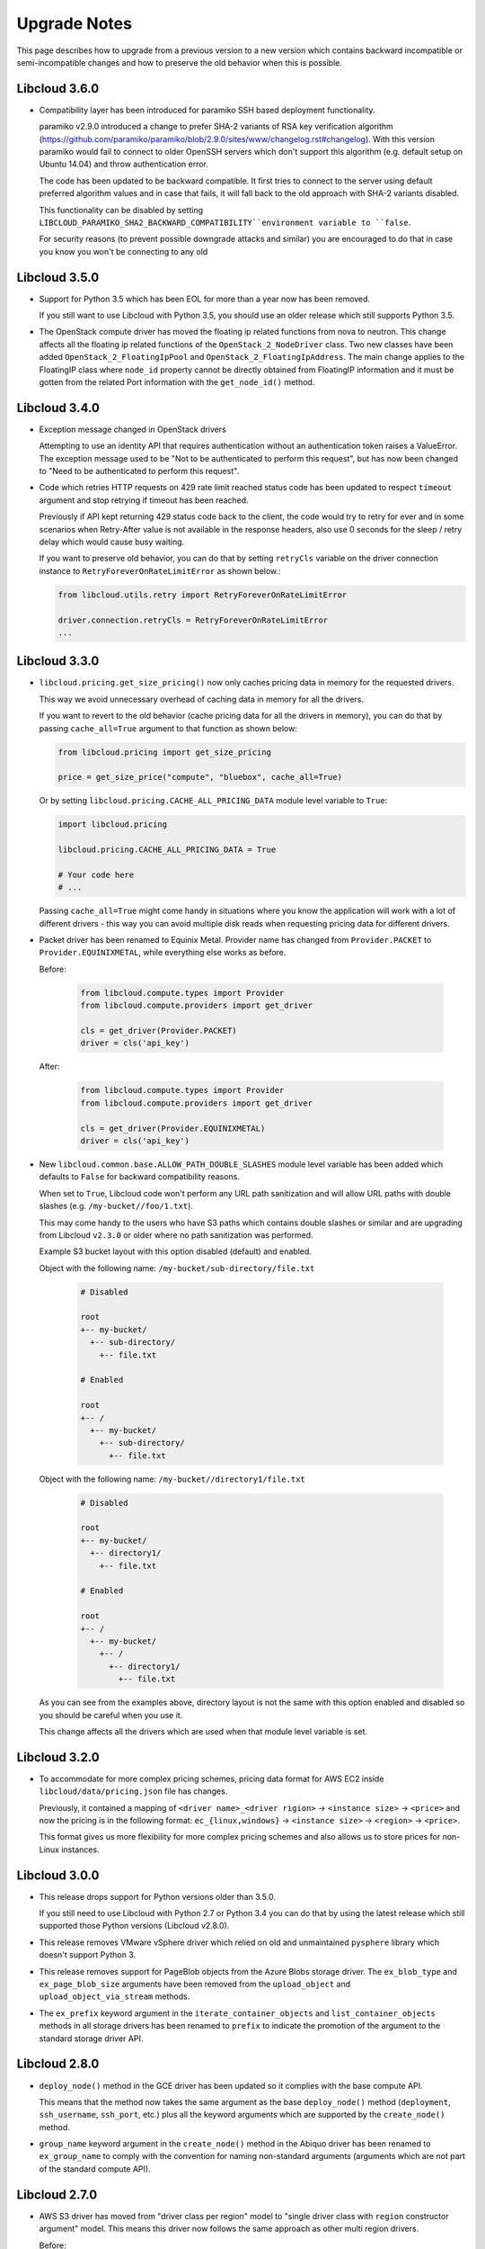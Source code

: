 Upgrade Notes
=============

This page describes how to upgrade from a previous version to a new version
which contains backward incompatible or semi-incompatible changes and how to
preserve the old behavior when this is possible.

Libcloud 3.6.0
--------------

* Compatibility layer has been introduced for paramiko SSH based deployment
  functionality.

  paramiko v2.9.0 introduced a change to prefer SHA-2 variants of RSA key
  verification algorithm (https://github.com/paramiko/paramiko/blob/2.9.0/sites/www/changelog.rst#changelog).
  With this version paramiko would fail to connect to older OpenSSH
  servers which don't support this algorithm (e.g. default setup on Ubuntu
  14.04) and throw authentication error.

  The code has been updated to be backward compatible. It first tries to
  connect to the server using default preferred algorithm values and in case
  that fails, it will fall back to the old approach with SHA-2 variants
  disabled.

  This functionality can be disabled by setting
  ``LIBCLOUD_PARAMIKO_SHA2_BACKWARD_COMPATIBILITY``environment variable to
  ``false``.

  For security reasons (to prevent possible downgrade attacks and similar) you
  are encouraged to do that in case you know you won't be connecting to any old

Libcloud 3.5.0
--------------

* Support for Python 3.5 which has been EOL for more than a year now has been
  removed.

  If you still want to use Libcloud with Python 3.5, you should use an older
  release which still supports Python 3.5.

* The OpenStack compute driver has moved the floating ip related functions
  from nova to neutron. This change affects all the floating ip related
  functions of the ``OpenStack_2_NodeDriver`` class. Two new classes have been
  added ``OpenStack_2_FloatingIpPool`` and ``OpenStack_2_FloatingIpAddress``.
  The main change applies to the FloatingIP class where ``node_id`` property
  cannot be directly obtained from FloatingIP information and it must be
  gotten from the related Port information with the ``get_node_id()`` method.

Libcloud 3.4.0
--------------

* Exception message changed in OpenStack drivers

  Attempting to use an identity API that requires authentication without an
  authentication token raises a ValueError.  The exception message used to be
  "Not to be authenticated to perform this request", but has now been changed
  to "Need to be authenticated to perform this request".

* Code which retries HTTP requests on 429 rate limit reached status code has
  been updated to respect ``timeout`` argument and stop retrying if timeout
  has been reached.

  Previously if API kept returning 429 status code back to the client, the code
  would try to retry for ever and in some scenarios when Retry-After value is
  not available in the response headers, also use 0 seconds for the sleep /
  retry delay which would cause busy waiting.

  If you want to preserve old behavior, you can do that by setting
  ``retryCls`` variable on the driver connection instance to
  ``RetryForeverOnRateLimitError`` as shown below.:

  .. sourcecode:: python

    from libcloud.utils.retry import RetryForeverOnRateLimitError

    driver.connection.retryCls = RetryForeverOnRateLimitError
    ...

Libcloud 3.3.0
--------------

* ``libcloud.pricing.get_size_pricing()`` now only caches pricing data in
  memory for the requested drivers.

  This way we avoid unnecessary overhead of caching data in memory for all the
  drivers.

  If you want to revert to the old behavior (cache pricing data for all the
  drivers in memory), you can do that by passing ``cache_all=True`` argument
  to that function as shown below:

  .. sourcecode:: python

    from libcloud.pricing import get_size_pricing

    price = get_size_price("compute", "bluebox", cache_all=True)

  Or by setting ``libcloud.pricing.CACHE_ALL_PRICING_DATA`` module level
  variable to ``True``:

  .. sourcecode:: python

    import libcloud.pricing

    libcloud.pricing.CACHE_ALL_PRICING_DATA = True

    # Your code here
    # ...

  Passing ``cache_all=True`` might come handy in situations where you know the
  application will work with a lot of different drivers - this way you can
  avoid multiple disk reads when requesting pricing data for different drivers.

* Packet driver has been renamed to Equinix Metal. Provider name
  has changed from ``Provider.PACKET`` to ``Provider.EQUINIXMETAL``,
  while everything else works as before.

  Before:

    .. sourcecode:: python

      from libcloud.compute.types import Provider
      from libcloud.compute.providers import get_driver

      cls = get_driver(Provider.PACKET)
      driver = cls('api_key')

  After:

    .. sourcecode:: python

      from libcloud.compute.types import Provider
      from libcloud.compute.providers import get_driver

      cls = get_driver(Provider.EQUINIXMETAL)
      driver = cls('api_key')

* New ``libcloud.common.base.ALLOW_PATH_DOUBLE_SLASHES`` module level variable
  has been added which defaults to ``False`` for backward compatibility reasons.

  When set to ``True``, Libcloud code won't perform any URL path sanitization
  and will allow URL paths with double slashes (e.g.
  ``/my-bucket//foo/1.txt``).

  This may come handy to the users who have S3 paths which contains double
  slashes or similar and are upgrading from Libcloud ``v2.3.0`` or older where
  no path sanitization was performed.

  Example S3 bucket layout with this option disabled (default) and enabled.

  Object with the following name: ``/my-bucket/sub-directory/file.txt``

    .. code-block:: bash

      # Disabled

      root
      +-- my-bucket/
        +-- sub-directory/
          +-- file.txt

      # Enabled

      root
      +-- /
        +-- my-bucket/
          +-- sub-directory/
            +-- file.txt

  Object with the following name: ``/my-bucket//directory1/file.txt``

    .. code-block:: bash

      # Disabled

      root
      +-- my-bucket/
        +-- directory1/
          +-- file.txt

      # Enabled

      root
      +-- /
        +-- my-bucket/
          +-- /
            +-- directory1/
              +-- file.txt

  As you can see from the examples above, directory layout is not the same
  with this option enabled and disabled so you should be careful when you
  use it.

  This change affects all the drivers which are used when that module level
  variable is set.

Libcloud 3.2.0
--------------

* To accommodate for more complex pricing schemes, pricing data format for AWS
  EC2 inside ``libcloud/data/pricing.json`` file has changes.

  Previously, it contained a mapping of ``<driver name>_<driver rigion>`` ->
  ``<instance size>`` -> ``<price>`` and now the pricing is in the following
  format: ``ec_{linux,windows}`` -> ``<instance size>`` -> ``<region>`` ->
  ``<price>``.

  This format gives us more flexibility for more complex pricing schemes and
  also allows us to store prices for non-Linux instances.

Libcloud 3.0.0
--------------

* This release drops support for Python versions older than 3.5.0.

  If you still need to use Libcloud with Python 2.7 or Python 3.4 you can do
  that by using the latest release which still supported those Python versions
  (Libcloud v2.8.0).

* This release removes VMware vSphere driver which relied on old and
  unmaintained ``pysphere`` library which doesn't support Python 3.

* This release removes support for PageBlob objects from the Azure Blobs
  storage driver. The ``ex_blob_type`` and ``ex_page_blob_size`` arguments
  have been removed from the ``upload_object`` and ``upload_object_via_stream``
  methods.

* The ``ex_prefix`` keyword argument in the ``iterate_container_objects``
  and ``list_container_objects`` methods in all storage drivers has been
  renamed to ``prefix`` to indicate the promotion of the argument to the
  standard storage driver API.

Libcloud 2.8.0
--------------

* ``deploy_node()`` method in the GCE driver has been updated so it complies
  with the base compute API.

  This means that the method now takes the same argument as the base
  ``deploy_node()`` method (``deployment``, ``ssh_username``, ``ssh_port``,
  etc.) plus all the keyword arguments which are supported by the
  ``create_node()`` method.

* ``group_name`` keyword argument in the ``create_node()`` method in the
  Abiquo driver has been renamed to ``ex_group_name`` to comply with the
  convention for naming non-standard arguments (arguments which are not
  part of the standard compute API).

Libcloud 2.7.0
--------------

* AWS S3 driver has moved from "driver class per region" model to "single driver
  class with ``region`` constructor argument" model. This means this driver now
  follows the same approach as other multi region drivers.

  Before:

  .. sourcecode:: python

      from libcloud.storage.types import Provider
      from libcloud.storage.providers import get_driver

      S3_EU_CENTRAL = get_driver(Provider.S3_EU_CENTRAL)
      S3_EU_WEST_1 = get_driver(Provider.S3_EU_WEST)

      driver_eu_central = S3_EU_CENTRAL('api key', 'api secret')
      driver_eu_west_1 = S3_EU_WEST_1('api key', 'api secret')

  After:

  .. sourcecode:: python

      from libcloud.storage.types import Provider
      from libcloud.storage.providers import get_driver

      S3 = get_driver(Provider.S3)

      driver_eu_central = S3('api key', 'api secret', region='eu-central-1')
      driver_eu_west_1 = S3('api key', 'api secret', region='eu-west-1')

  For now, old approach will still work, but it will be deprecated and fully
  removed in a future release. Deprecation and removal will be announced well in
  advance.

- New ``start_node`` and ``stop_node`` methods have been added to the base
  Libcloud compute API NodeDriver class.

  A lot of the existing compute drivers already implemented that functionality
  via extension methods (``ex_start_node``, ``ex_stop_node``) so it was decided
  to promote those methods to be part of the standard Libcloud compute API and
  update all the affected drivers.

  For backward compatibility reasons, existing ``ex_start`` and ``ex_stop_node``
  methods will still work until a next major release.

  If you are relying on code which uses ``ex_start`` and ``ex_stop_node``
  methods, you are encouraged to update it to utilize new ``start_node`` and
  ``stop_node`` methods since those ``ex_`` methods are now deprecated and will
  be removed in a future major release.

Libcloud 1.0.0
--------------

* Per-region provider constants and related driver classes which have been
  deprecated in Libcloud 0.14.0 have now been fully removed.

  Those provider drivers have moved to the single provider constant +
  ``region`` constructor argument in Libcloud 0.14.0.

Libcloud 0.20.0
---------------

* New optional ``ttl`` argument has been added to ``libcloud.dns.base.Record``
  class constructor before the existing ``extra`` argument.

  If you have previously manually instantiated this class and didn't use
  keyword arguments, you need to update your code to correctly pass arguments
  to the constructor (you are encouraged to use keyword arguments to avoid such
  issues in the future).

* All NodeState, StorageVolumeState, VolumeSnapshotState and Provider attributes
  are now strings instead of integers.

  If you are using the ``tostring`` and ``fromstring`` methods of NodeState,
  you are fine. If you are using NodeState.RUNNING and the like, you are also fine.

  However, if you have previously depended on these being integers,
  you need to update your code to depend on strings. You should consider starting
  using the ``tostring`` and ``fromstring`` methods as the output of these functions
  will not change in future versions, while the implementation might.

Libcloud 0.19.0
---------------

* The base signature of NodeDriver.create_volume has changed. The snapshot
  argument is now expected to be a VolumeSnapshot instead of a string.
  The older signature was never correct for built-in drivers, but custom
  drivers may break. (GCE accepted strings, names or None and still does.
  Other drivers did not implement creating volumes from snapshots at all
  until now.)

* VolumeSnapshots now have a `created` attribute that is a `datetime`
  field showing the creation datetime of the snapshot. The field in
  VolumeSnapshot.extra containing the original string is maintained, so
  this is a backwards-compatible change.

* The OpenStack compute driver methods ex_create_snapshot and
  ex_delete_snapshot are now deprecated by the standard methods
  create_volume_snapshot and destroy_volume_snapshot. You should update your
  code.

* The compute base driver now considers the name argument to
  create_volume_snapshot to be optional. All official implementations of this
  methods already considered it optional. You should update any custom
  drivers if they rely on the name being mandatory.

Libcloud 0.16.0
---------------

Changes in the OpenStack authentication and service catalog classes
~~~~~~~~~~~~~~~~~~~~~~~~~~~~~~~~~~~~~~~~~~~~~~~~~~~~~~~~~~~~~~~~~~~

.. note::
    If you are only working with the driver classes and have never dorectly
    touched the classes mentioned below, then you aren't affected and those
    changes are fully backward compatible.

To make OpenStack authentication and identity related classes more extensible,
easier to main and easier to use, those classes have been refactored. All of
the changes are described below.

* New ``libcloud.common.openstack_identity`` module has been added. This module
  contains code for working with OpenStack Identity (Keystone) service.
* ``OpenStackAuthConnection`` class has been removed and replaced with one
  connection class per Keystone API version
  (``OpenStackIdentity_1_0_Connection``, ``OpenStackIdentity_2_0_Connection``,
  ``OpenStackIdentity_3_0_Connection``).
* New ``get_auth_class`` method has been added to ``OpenStackBaseConnection``
  class. This method allows you to retrieve an instance of the authentication
  class which is used with the current connection.
* ``OpenStackServiceCatalog`` class has been refactored to store parsed catalog
  entries in a structured format (``OpenStackServiceCatalogEntry`` and
  ``OpenStackServiceCatalogEntryEndpoint`` class). Previously entries were
  stored in an unstructured form in a dictionary. All the catalog entries can
  be retrieved by using ``OpenStackServiceCatalog.get_entris`` method.
* ``ex_force_auth_version`` argument in ``OpenStackServiceCatalog`` constructor
  method has been renamed to ``auth_version``
* ``get_regions``, ``get_service_types`` and ``get_service_names`` methods on
  the ``OpenStackServiceCatalog`` class have been modified to always return the
  result in the same order (result values are sorted beforehand).

For more information and examples, please refer to the
`Libcloud now supports OpenStack Identity (Keystone) API v3`_ blog post.

Libcloud 0.14.1
---------------

Fix record name inconsistencies in the Rackspace DNS driver
~~~~~~~~~~~~~~~~~~~~~~~~~~~~~~~~~~~~~~~~~~~~~~~~~~~~~~~~~~~

``Record.name`` attribute is now correctly set to ``None`` for records which
refer to the bare domain name. Previously, ``Record.name`` attribute for such
records was set to the domain name.

For example, lets have a look at a record which points to the domain
``example.com``.

New ``Record.name`` attribute value for such record: ``None``

Old ``Record.name`` attribute value for such record: ``example.com``

This was done to make the Rackspace driver consistent with the other ones.

Libcloud 0.14.0
---------------

To make drivers with multiple regions easier to use, one of the big changes in
this version is move away from the old "one class per region" model to a new
single class plus ``region`` argument model.

More information on how this affects existing drivers and your code can be
found below.

Default Content-Type is now provided if none is supplied and none can be guessed
~~~~~~~~~~~~~~~~~~~~~~~~~~~~~~~~~~~~~~~~~~~~~~~~~~~~~~~~~~~~~~~~~~~~~~~~~~~~~~~~

In older versions, Libcloud would throw an exception when a content type is not
supplied and none can't be automatically detected when uploading an object.

This has changed with the 0.14.0 release. Now if no content type is specified
and none can't be detected, a default content type of
``application/octet-stream`` is used.

If you want to preserve the old behavior, you can set ``strict_mode`` attribute
on the driver object to ``True``.

.. sourcecode:: python

    from libcloud.storage.types import Provider
    from libcloud.stoage.providers import get_driver

    cls = get_driver(Provider.CLOUDFILES)
    driver = cls('username', 'api key')

    driver.strict_mode = True

If you are not using strict mode and you are uploading a binary object, we
still encourage you to practice Python's "explicit is better than implicit"
mantra and explicitly specify Content-Type of ``application/octet-stream``.

SSH Key pair management functionality has been promoted to the base API
~~~~~~~~~~~~~~~~~~~~~~~~~~~~~~~~~~~~~~~~~~~~~~~~~~~~~~~~~~~~~~~~~~~~~~~

SSH key pair management functionality has been promoted to be a part of the
base compute API.

As such, the following new classes and methods have been added:

* `libcloud.compute.base.KeyPair`
* `libcloud.compute.base.NodeDriver.list_key_pairs`
* `libcloud.compute.base.NodeDriver.create_key_pair`
* `libcloud.compute.base.NodeDriver.import_key_pair_from_string`
* `libcloud.compute.base.NodeDriver.import_key_pair_from_file`
* `libcloud.compute.base.NodeDriver.delete_key_pair`

Previously, this functionality was available in some of the provider drivers
(CloudStack, EC2, OpenStack) via the following extension methods:

* `ex_list_keypairs`
* `ex_create_keypair`
* `ex_import_keypair_from_string`
* `ex_import_keypair`
* `ex_delete_keypair`

Existing extension methods will continue to work until the next major release,
but you are strongly encouraged to start using new methods which are now part
of the base compute API and are guaranteed to work the same across different
providers.

New default kernel versions used when creating Linode servers
~~~~~~~~~~~~~~~~~~~~~~~~~~~~~~~~~~~~~~~~~~~~~~~~~~~~~~~~~~~~~

Kernel versions which are used by default when creating Linode servers have been
updated.

Old default kernel versions:

* x86 (no paravirt-ops) - ``2.6.18.8-x86_64-linode1`` (#60)
* x86 (paravirt-ops) - ``2.6.18.8-x86_64-linode1`` (#110)
* x86_64 (no paravirt-ops) - ``2.6.39.1-linode34`` (#107)
* x86 (paravirt-ops)64 - ``2.6.18.8-x86_64-linode1`` (#111)

New default kernel versions:

* x86 - ``3.9.3-x86-linode52`` (#137)
* x86_64 - ``3.9.3-x86_64-linode33`` (#138)

Those new kernel versions now come with paravirt-ops by default.

If you want to preserve the old behavior, you can pass ``ex_kernel`` argument to
the ``create_node`` method.

Keep in mind that using old kernels is strongly discouraged since they contain
known security holes.

For example:

.. sourcecode:: python

    from libcloud.compute.types import Provider
    from libcloud.compute.providers import get_driver

    cls = get_driver(Provider.LINODE)

    driver = cls('username', 'api_key')
    driver.create_node(..., ex_kernel=110)

Addition of new "STOPPED" node state
~~~~~~~~~~~~~~~~~~~~~~~~~~~~~~~~~~~~

This version includes a new state called
:class:`libcloud.compute.types.NodeState.STOPPED`. This state represents a node
which has been stopped and can be started later on (unlike TERMINATED state
which represents a node which has been terminated and can't be started later
on).

As such, ``EC2`` and ``HostVirual`` drivers have also been updated to recognize
this new state.

Before addition of this state, nodes in this state were mapped to
``NodeState.UNKNOWN``.

Amazon EC2 compute driver changes
~~~~~~~~~~~~~~~~~~~~~~~~~~~~~~~~~

Amazon EC2 compute driver has moved to single class plus ``region`` argument
model. As such, the following provider constants have been deprecated:

* ``EC2_US_EAST``
* ``EC2_US_WEST_OREGON``
* ``EC2_EU``
* ``EC2_EU_WEST``
* ``EC2_AP_SOUTHEAST``
* ``EC2_AP_SOUTHEAST2``
* ``EC2_AP_NORTHEAST``
* ``EC2_SA_EAST``

And replaced with a single constant:

* ``EC2`` - Supported values for the ``region`` argument are: ``us-east-1``,
  ``us-west-1``, ``us-west-2``, ``eu-west-1``, ``ap-southeast-1``,
  ``ap-northeast-1``, ``sa-east-1``, ``ap-southeast-2``. Default value is
  ``us-east-1``.

List which shows how old classes map to a new ``region`` argument value:

* ``EC2_US_EAST`` -> ``us-east-1``
* ``EC2_US_WEST`` -> ``us-west-1``
* ``EC2_US_WEST_OREGON`` -> ``us-west-2``
* ``EC2_EU`` -> ``eu-west-1``
* ``EC2_EU_WEST`` -> ``eu-west-1``
* ``EC2_AP_SOUTHEAST`` -> ``ap-southeast-1``
* ``EC2_AP_SOUTHEAST2`` -> ``ap-southeast-2``
* ``EC2_AP_NORTHEAST`` -> ``ap-northeast-1``
* ``EC2_SA_EAST`` -> ``sa-east-1``

Old code:

.. sourcecode:: python

    from libcloud.compute.types import Provider
    from libcloud.compute.providers import get_driver

    cls1 = get_driver(Provider.EC2)
    cls2 = get_driver(Provider.EC2_EU_WEST)

    driver1 = cls('username', 'api_key')
    driver2 = cls('username', 'api_key')

New code:

.. sourcecode:: python

    from libcloud.compute.types import Provider
    from libcloud.compute.providers import get_driver

    cls = get_driver(Provider.EC2)

    driver1 = cls('username', 'api_key', region='us-east-1')
    driver2 = cls('username', 'api_key', region='eu-west-1')

Rackspace compute driver changes
~~~~~~~~~~~~~~~~~~~~~~~~~~~~~~~~

Rackspace compute driver has moved to single class plus ``region`` argument
model. As such, the following provider constants have been **removed**:

* ``RACKSPACE``
* ``RACKSPACE_UK``
* ``RACKSPACE_AU``
* ``RACKSPACE_NOVA_ORD``
* ``RACKSPACE_NOVA_DFW``
* ``RACKSPACE_NOVA_LON``
* ``RACKSPACE_NOVA_BETA``

And replaced with two new constants:

* ``RACKSPACE_FIRST_GEN`` - Supported values for ``region`` argument are: ``us``, ``uk``.
  Default value is ``us``.
* ``RACKSPACE`` - Supported values for the ``region`` argument are:
  ``dfw``, ``ord``, ``iad``, ``lon``, ``syd``, ``hkg``.
  Default value is ``dfw``.

Besides that, ``RACKSPACE`` provider constant now defaults to next-generation
OpenStack based servers. Previously it defaulted to first generation cloud
servers.

If you want to preserve old behavior and use first-gen drivers you need to use
``RACKSPACE_FIRST_GEN`` provider constant.

First generation cloud servers now also use auth 2.0 by default. Previously they
used auth 1.0.

Because of the nature of this first-gen to next-gen change, old constants have
been fully removed and unlike region changes in other driver, this change is not
backward compatible.

List which shows how old, first-gen classes map to a new ``region`` argument
value:

* ``RACKSPACE`` -> ``us``
* ``RACKSPACE_UK`` -> ``uk``

List which shows how old, next-gen classes map to a new ``region`` argument
value:

* ``RACKSPACE_NOVA_ORD`` -> ``ord``
* ``RACKSPACE_NOVA_DFW`` -> ``dfw``
* ``RACKSPACE_NOVA_LON`` -> ``lon``
* ``RACKSPACE_AU`` -> ``syd``

More examples which show how to update your code to work with a new version can
be found below.

Old code (connecting to a first-gen provider):

.. sourcecode:: python

    from libcloud.compute.types import Provider
    from libcloud.compute.providers import get_driver

    cls1 = get_driver(Provider.RACKSPACE) # US regon
    cls2 = get_driver(Provider.RACKSPACE_UK) # UK regon

    driver1 = cls('username', 'api_key')
    driver2 = cls('username', 'api_key')

New code (connecting to a first-gen provider):

.. sourcecode:: python

    from libcloud.compute.types import Provider
    from libcloud.compute.providers import get_driver

    cls = get_driver(Provider.RACKSPACE_FIRST_GEN)

    driver1 = cls('username', 'api_key', region='us')
    driver2 = cls('username', 'api_key', region='uk')

Old code (connecting to a next-gen provider)

.. sourcecode:: python

    from libcloud.compute.types import Provider
    from libcloud.compute.providers import get_driver

    cls1 = get_driver(Provider.RACKSPACE_NOVA_ORD)
    cls2 = get_driver(Provider.RACKSPACE_NOVA_DFW)
    cls3 = get_driver(Provider.RACKSPACE_NOVA_LON)

    driver1 = cls('username', 'api_key')
    driver2 = cls('username', 'api_key')
    driver3 = cls('username', 'api_key')

New code (connecting to a next-gen provider)

.. sourcecode:: python

    from libcloud.compute.types import Provider
    from libcloud.compute.providers import get_driver

    cls = get_driver(Provider.RACKSPACE)

    driver1 = cls('username', 'api_key', region='ord')
    driver2 = cls('username', 'api_key', region='dfw')
    driver3 = cls('username', 'api_key', region='lon')

CloudStack compute driver changes
~~~~~~~~~~~~~~~~~~~~~~~~~~~~~~~~~

CloudStack driver received a lot of changes and additions which will make it
more pleasant to use. Backward incompatible changes are listed below:

* ``CloudStackForwardingRule`` class has been renamed to
  ``CloudStackIPForwardingRule``

* ``create_node`` method arguments are now more consistent with other drivers.
  Security groups are now passed as ``ex_security_groups``, SSH keypairs
  are now passed as ``ex_keyname`` and userdata is now passed as
  ``ex_userdata``.

* For advanced networking zones, multiple networks can now be passed to the
  ``create_node`` method instead of a single network id. These networks need
  to be instances of the ``CloudStackNetwork`` class.

* The ``extra_args`` argument of the ``create_node`` method has been removed.
  The only arguments accepted are now the defaults ``name``, ``size``,
  ``image``, ``location`` plus ``ex_keyname``, ``ex_userdata``,
  ``ex_security_groups`` and ``networks``.

Joyent compute driver changes
~~~~~~~~~~~~~~~~~~~~~~~~~~~~~

Joyent driver has been aligned with other drivers and now the constructor takes
``region`` instead of ``location`` argument.

For backward compatibility reasons, old argument will continue to work until the
next major release.

Old code:

.. sourcecode:: python

    from libcloud.compute.types import Provider
    from libcloud.compute.providers import get_driver

    cls = get_driver(Provider.JOYENT)

    driver = cls('username', 'api_key', location='us-east-1')

Old code:

.. sourcecode:: python

    from libcloud.compute.types import Provider
    from libcloud.compute.providers import get_driver

    cls = get_driver(Provider.JOYENT)

    driver = cls('username', 'api_key', region='us-east-1')

ElasticHosts compute driver changes
~~~~~~~~~~~~~~~~~~~~~~~~~~~~~~~~~~~

ElasticHosts compute driver has moved to single class plus ``region`` argument
model. As such, the following provider constants have been deprecated:

* ``ELASTICHOSTS_UK1``
* ``ELASTICHOSTS_UK1``
* ``ELASTICHOSTS_US1``
* ``ELASTICHOSTS_US2``
* ``ELASTICHOSTS_US3``
* ``ELASTICHOSTS_CA1``
* ``ELASTICHOSTS_AU1``
* ``ELASTICHOSTS_CN1``

And replaced with a single constant:

* ``ELASTICHOSTS`` - Supported values for the ``region`` argument are:
  ``lon-p``, ``lon-b``, ``sat-p``, ``lax-p``, ``sjc-c``, ``tor-p``, ``syd-y``,
  ``cn-1`` Default value is ``sat-p``.

List which shows how old classes map to a new ``region`` argument value:

* ``ELASTICHOSTS_UK1`` -> ``lon-p``
* ``ELASTICHOSTS_UK1`` -> ``lon-b``
* ``ELASTICHOSTS_US1`` -> ``sat-p``
* ``ELASTICHOSTS_US2`` -> ``lax-p``
* ``ELASTICHOSTS_US3`` -> ``sjc-c``
* ``ELASTICHOSTS_CA1`` -> ``tor-p``
* ``ELASTICHOSTS_AU1`` -> ``syd-y``
* ``ELASTICHOSTS_CN1`` -> ``cn-1``

Because of this change main driver class has also been renamed from
:class:`libcloud.compute.drivers.elastichosts.ElasticHostsBaseNodeDriver`
to :class:`libcloud.compute.drivers.elastichosts.ElasticHostsNodeDriver`.

Only users who directly instantiate a driver and don't use recommended
``get_driver`` method are affected by this change.

Old code:

.. sourcecode:: python

    from libcloud.compute.types import Provider
    from libcloud.compute.providers import get_driver

    cls1 = get_driver(Provider.ELASTICHOSTS_UK1)
    cls2 = get_driver(Provider.ELASTICHOSTS_US2)

    driver1 = cls('username', 'api_key')
    driver2 = cls('username', 'api_key')

New code:

.. sourcecode:: python

    from libcloud.compute.types import Provider
    from libcloud.compute.providers import get_driver

    cls = get_driver(Provider.ELASTICHOSTS)

    driver1 = cls('username', 'api_key', region='lon-p')
    driver2 = cls('username', 'api_key', region='lax-p')

Unification of extension arguments for security group handling in the EC2 driver
~~~~~~~~~~~~~~~~~~~~~~~~~~~~~~~~~~~~~~~~~~~~~~~~~~~~~~~~~~~~~~~~~~~~~~~~~~~~~~~~

To unify extension arguments for handling security groups between drivers,
``ex_securitygroup`` argument in the EC2 ``create_node`` method has been
renamed to ``ex_security_groups``.

For backward compatibility reasons, old argument will continue to work for
until a next major release.

CloudFiles Storage driver changes
~~~~~~~~~~~~~~~~~~~~~~~~~~~~~~~~~

``CLOUDFILES_US`` and ``CLOUDFILES_UK`` provider constants have been deprecated
and a new ``CLOUDFILES`` constant has been added.

User can now use this single constant and specify which region to use by
passing ``region`` argument to the driver constructor.

Old code:

.. sourcecode:: python

    from libcloud.storage.types import Provider
    from libcloud.storage.providers import get_driver

    cls1 = get_driver(Provider.CLOUDFILES_US)
    cls2 = get_driver(Provider.CLOUDFILES_UK)

    driver1 = cls1('username', 'api_key')
    driver2 = cls1('username', 'api_key')

New code:

.. sourcecode:: python

    from libcloud.compute.types import Provider
    from libcloud.compute.providers import get_driver

    cls = get_driver(Provider.CLOUDFILES)

    driver1 = cls1('username', 'api_key', region='dfw')
    driver2 = cls1('username', 'api_key', region='lon')

Rackspace DNS driver changes
~~~~~~~~~~~~~~~~~~~~~~~~~~~~

Rackspace DNS driver has moved to one class plus ``region`` argument model. As
such, the following provider constants have been deprecated:

* ``RACKSPACE_US``
* ``RACKSPACE_UK``

And replaced with a single constant:

* ``RACKSPACE`` - Supported values for ``region`` arguments are ``us``, ``uk``.
  Default value is ``us``.

Old code:

.. sourcecode:: python

    from libcloud.dns.types import Provider
    from libcloud.dns.providers import get_driver

    cls1 = get_driver(Provider.RACKSPACE_US)
    cls2 = get_driver(Provider.RACKSPACE_UK)

    driver1 = cls1('username', 'api_key')
    driver2 = cls1('username', 'api_key')

New code:

.. sourcecode:: python

    from libcloud.dns.types import Provider
    from libcloud.dns.providers import get_driver

    cls = get_driver(Provider.RACKSPACE)

    driver1 = cls1('username', 'api_key', region='us')
    driver2 = cls1('username', 'api_key', region='uk')

Rackspace load balancer driver changes
~~~~~~~~~~~~~~~~~~~~~~~~~~~~~~~~~~~~~~

Rackspace loadbalancer driver has moved to one class plus ``region`` argument
model. As such, the following provider constants have been deprecated:

* ``RACKSPACE_US``
* ``RACKSPACE_UK``

And replaced with a single constant:

* ``RACKSPACE`` - Supported values for ``region`` arguments are ``dfw``,
  ``ord``, ``iad``, ``lon``, ``syd``, ``hkg``. Default value is ``dfw``.

Old code:

.. sourcecode:: python

    from libcloud.loadbalancer.types import Provider
    from libcloud.loadbalancer.providers import get_driver

    cls1 = get_driver(Provider.RACKSPACE_US)
    cls2 = get_driver(Provider.RACKSPACE_UK)

    driver1 = cls1('username', 'api_key')
    driver2 = cls1('username', 'api_key')

New code:

.. sourcecode:: python

    from libcloud.loadbalancer.types import Provider
    from libcloud.loadbalancer.providers import get_driver

    cls = get_driver(Provider.RACKSPACE)

    driver1 = cls1('username', 'api_key', region='ord')
    driver2 = cls1('username', 'api_key', region='lon')

ScriptDeployment and ScriptFileDeployment constructor now takes args argument
~~~~~~~~~~~~~~~~~~~~~~~~~~~~~~~~~~~~~~~~~~~~~~~~~~~~~~~~~~~~~~~~~~~~~~~~~~~~~

:class:`libcloud.compute.deployment.ScriptDeployment` and
:class:`libcloud.compute.deployment.ScriptFileDeployment` class constructor now
take ``args`` as a second argument.

Previously this argument was not present and the second argument was ``name``.

If you have a code which instantiate those classes directly and passes two or
more arguments (not keyword arguments) to the constructor you need to update
it to preserve the old behavior.

Old code:

.. sourcecode:: python

    sd = ScriptDeployment('#!/usr/bin/env bash echo "ponies!"', 'ponies.sh')

New code:

.. sourcecode:: python

    sd = ScriptDeployment('#!/usr/bin/env bash echo "ponies!"', None,
                          'ponies.sh')

Even better (using keyword arguments):

.. sourcecode:: python

    sd = ScriptDeployment(script='#!/usr/bin/env bash echo "ponies!"',
                          name='ponies.sh')

Pricing data changes
~~~~~~~~~~~~~~~~~~~~

By default this version of Libcloud tries to read pricing data from the
``~/.libcloud/pricing.json`` file. If this file doesn't exist, Libcloud falls
back to the old behavior and the pricing data is read from the pricing file
which is shipped with each release.

For more information, please see :ref:`using-custom-pricing-file` page.

RecordType ENUM value is now a string
~~~~~~~~~~~~~~~~~~~~~~~~~~~~~~~~~~~~~

:class:`libcloud.dns.types.RecordType` ENUM value used be an integer, but from
this version on, it's now a string. This was done to make it simpler and remove
unnecessary indirection.

If you use `RecordType` class in your code as recommended, no changes are
required, but if you use integer values directly, you need to update your
code to use `RecordType` class otherwise it will break.

OK:

.. sourcecode:: python

    # ...
    record = driver.create_record(name=www, zone=zone, type=RecordType.A,
                                  data='127.0.0.1')

Not OK:

.. sourcecode:: python

    # ...
    record = driver.create_record(name=www, zone=zone, type=0,
                                  data='127.0.0.1')

Cache busting functionality is now only enabled in Rackspace first-gen driver
~~~~~~~~~~~~~~~~~~~~~~~~~~~~~~~~~~~~~~~~~~~~~~~~~~~~~~~~~~~~~~~~~~~~~~~~~~~~~

Cache busting functionality has been disabled in the Rackspace next-gen driver
and all of the OpenStack drivers. It's now only enabled in the Rackspace
first-gen driver.

Cache busting functionality works by appending a random query parameter to
every GET HTTP request. It was originally added to the Rackspace first-gen
driver a long time ago to avoid excessive HTTP caching on the provider side.
This excessive caching some times caused list_nodes and other calls to return
stale data.

This approach should not be needed with Rackspace next-gen and OpenStack drivers
so it has been disabled.

No action is required on the user's side.

libcloud.security.VERIFY_SSL_CERT_STRICT variable has been removed
~~~~~~~~~~~~~~~~~~~~~~~~~~~~~~~~~~~~~~~~~~~~~~~~~~~~~~~~~~~~~~~~~~

``libcloud.security.VERIFY_SSL_CERT_STRICT`` variable has been introduced in
version 0.4.2 when we initially added support for SSL certificate verification.
This variable was added to ease the migration from older versions of Libcloud
which didn't verify SSL certificates.

In version 0.6.0, this variable has been set to ``True`` by default and
deprecated.

In this release, this variable has been fully removed. For more information
on how SSL certificate validation works in Libcloud, see the :doc:`SSL
Certificate Validation </other/ssl-certificate-validation>` page.

get_container method changes in the S3 driver
~~~~~~~~~~~~~~~~~~~~~~~~~~~~~~~~~~~~~~~~~~~~~

Previously, the ``get_container`` method in the S3 driver used a very
inefficient approach of using ``list_containers`` + late filterting.

The code was changed to use a more efficient approach which means using
a single HTTP ``HEAD`` request.

The only downside of this approach is that it doesn't return container
creation date.

If you need the container creation date, you should use ``list_containers``
method and do the later filtering yourself.

Libcloud 0.8
------------

* ``restart_node`` method has been removed from the OpenNebula compute driver,
  because OpenNebula OCCI implementation does not support a proper restart
  method.

* ``ex_save_image`` method in the OpenStack driver now returns a ``NodeImage``
  instance.

For a full list of changes, please see the `CHANGES file
<https://git.apache.org/repos/asf?p=libcloud.git;a=blob;f=CHANGES;h=fd1f9cd8917bf9d9c5f4d5344872dbccba894444;hb=b26812db71e6c36be3cc5f7fcb87f82b267bfddd>`__.

Libcloud 0.7
------------

* For consistency, ``public_ip`` and ``private_ip`` attribute on the ``Node``
  object have been renamed to ``public_ips`` and ``private_ips`` respectively.

In 0.7 you can still access those attributes using the old way, but this option
will be removed in the next major release.

**Note: If you have places in your code where you directly instantiate a
``Node`` class, you need to update it.**

Old code:

.. sourcecode:: python

    node = Node(id='1', name='test node', state=NodeState.PENDING,
                private_ip=['10.0.0.1'], public_ip=['88.77.66.77'],
                driver=driver)

Updated code:

.. sourcecode:: python

    node = Node(id='1', name='test node', state=NodeState.PENDING,
                private_ips=['10.0.0.1'], public_ips=['88.77.66.77'],
                driver=driver)

* Old deprecated paths have been removed. If you still haven't updated your
  code you need to do it now, otherwise it won't work with 0.7 and future
  releases.

Below is a list of old paths and their new locations:

* ``libcloud.base`` -> ``libcloud.compute.base``
* ``libcloud.deployment`` -> ``libcloud.compute.deployment``
* ``libcloud.drivers.*`` -> ``libcloud.compute.drivers.*``
* ``libcloud.ssh`` -> ``libcloud.compute.ssh``
* ``libcloud.types`` -> ``libcloud.compute.types``
* ``libcloud.providers`` -> ``libcloud.compute.providers``

In the ``contrib/`` directory you can also find a simple bash script which can
perform a search and replace for you - `migrate_paths.py <https://svn.apache.org/repos/asf/libcloud/trunk/contrib/migrate_paths.sh>`_.

For a full list of changes, please see the `CHANGES file
<https://git.apache.org/repos/asf?p=libcloud.git;a=blob;f=CHANGES;h=276948338c2581de1178e51f7f7cdbd4e7ba9286;hb=2ad8f3fa1f258d6c53d7b058cdc6cd9ab1fd579b>`__.

Libcloud 0.6
------------

* SSL certificate verification is now enabled by default and an exception is
  thrown if CA certificate files cannot be found.

To revert to the old behavior, set ``libcloud.security.VERIFY_SSL_CERT_STRICT``
variable to ``False``:

.. sourcecode:: python

    libcloud.security.VERIFY_SSL_CERT_STRICT = False

**Note: You are strongly discouraged from disabling SSL certificate validation.
If you disable it and no CA certificates files are found on the system you are
vulnerable to a man-in-the-middle attack**

More information on how to acquire and install CA certificate files on
different operating systems can be found on :doc:`SSL Certificate Validation
page </other/ssl-certificate-validation>`

* OpenStack driver now defaults to using OpenStack 1.1 API.

To preserve the old behavior and use OpenStack 1.0 API, pass
``api_version='1.0'`` keyword argument to the driver constructor.

For example:

.. sourcecode:: python

    Cls = get_provider(Provider.OPENSTACK)
    driver = Cls('user_name', 'api_key', False, 'host', 8774, api_version='1.0')

* OpenNebula driver now defaults to using OpenNebula 3.0 API

To preserve the old behavior and use OpenNebula 1.4 API, pass
``api_version='1.4'`` keyword argument to the driver constructor.

For example:

.. sourcecode:: python

    Cls = get_provider(Provider.OPENNEBULA)
    driver = Cls('key', 'secret', api_version='1.4')

For a full list of changes, please see the `CHANGES file <https://svn.apache.org/viewvc/libcloud/trunk/CHANGES?revision=1198753&view=markup>`__.

.. _`Libcloud now supports OpenStack Identity (Keystone) API v3`: http://www.tomaz.me/2014/08/23/libcloud-now-supports-openstack-identity-keystone-api-v3.html
